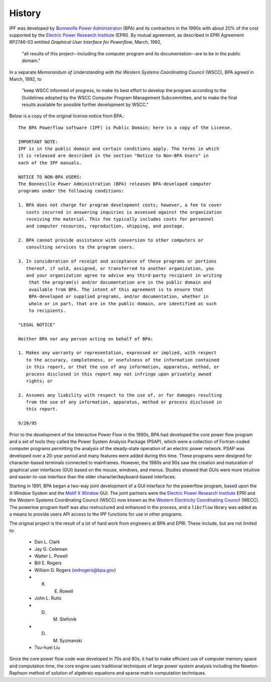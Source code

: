History
=======
IPF was developed by `Bonneville Power Administraton`_ (BPA) and its contractors in the 1990s with about 20% of the cost 
supported by the `Electric Power Research Institute`_ (EPRI). By mutual agreement, as described in EPRI Agreement RP2746-03 entitled *Graphical User Interface for Powerflow*, March, 1992, 
 
 "all results of this project--including the computer program and its documentation--are to be in the public domain."
 
In a separate *Memorandum of Understanding with the Western Systems Coordinating Council* (WSCC), BPA agreed in March, 1992, to 

 "keep WSCC informed of progress, to make its best effort to develop the program according to the Guidelines adopted by the WSCC Computer Program Management Subcommittee, and to make the final results available for possible further development by WSCC."

Below is a copy of the original license notice from BPA.::

  The BPA Powerflow software (IPF) is Public Domain; here is a copy of the License. 

  IMPORTANT NOTE:
  IPF is in the public domain and certain conditions apply. The terms in which 
  it is released are described in the section "Notice to Non-BPA Users" in 
  each of the IPF manuals.

  NOTICE TO NON-BPA USERS:
  The Bonneville Power Administration (BPA) releases BPA-developed computer 
  programs under the following conditions:

  1. BPA does not charge for program development costs; however, a fee to cover
     costs incurred in answering inquiries is assessed against the organization 
     receiving the material. This fee typically includes costs for personnel 
     and computer resources, reproduction, shipping, and postage.

  2. BPA cannot provide assistance with conversion to other computers or 
     consulting services to the program users.

  3. In consideration of receipt and acceptance of these programs or portions 
     thereof, if sold, assigned, or transferred to another organization, you 
     and your organization agree to advise any third-party recipient in writing
      that the program(s) and/or documentation are in the public domain and 
      available from BPA. The intent of this agreement is to ensure that 
      BPA-developed or supplied programs, and/or documentation, whether in 
      whole or in part, that are in the public domain, are identified as such
      to recipients.

  "LEGAL NOTICE"

  Neither BPA nor any person acting on behalf of BPA:

  1. Makes any warranty or representation, expressed or implied, with respect 
     to the accuracy, completeness, or usefulness of the information contained 
     in this report, or that the use of any information, apparatus, method, or 
     process disclosed in this report may not infringe upon privately owned 
     rights; or

  2. Assumes any liability with respect to the use of, or for damages resulting
     from the use of any information, apparatus, method or process disclosed in 
     this report.

  9/20/95

Prior to the development of the Interactive Power Flow in the 1990s, BPA had developed the core power flow program and a set of tools they called the Power System Analysis Package (PSAP), which were a collection of Fortran-coded computer programs permitting the analysis of the steady-state operation of an electric power network. PSAP was developed over a 20-year period and many features were added during this time. These programs were designed for character-based terminals connected to mainframes. However, the 1980s and 90s saw the creation and maturation of graphical user interfaces (GUI) based on the mouse, windows, and menus. Studies showed that GUIs were more intuitive and easier-to-use interface than the older character/keyboard-based interfaces.

Starting in 1991, BPA began a two-way joint development of a GUI interface for the powerflow program, based upon the X-Window System and the `Motif X Window`_ GUI. The joint partners were the `Electric Power Research Institute`_ EPRI and the Western Systems Coordinating Council (WSCC) now known as the `Western Electricity Coordinating Council`_ (WECC). The powerlow program itself was also restructured and enhanced in the process, and a ``libcflow`` library was added as a means to provide users API access to the IPF  functions for use in other programs.

The original project is the result of a lot of hard work from engineers at BPA and EPRI. These include, but are not limited to:

  * Dan L. Clark
  * Jay G. Coleman
  * Walter L. Powell
  * Bill E. Rogers
  * William D. Rogers (wdrogers@bpa.gov)
  * K. E. Rowell
  * John L. Rutis
  * D. M. Stefonik
  * D. M. Syzmanski
  * Tsu-huei Liu

Since the core power flow code was developed in 70s and 80s, it had to make efficient use of computer memory space and computation time, the core engine uses traditional techniques of large power system analysis including the Newton-Raphson method of solution of algebraic equations and sparse matrix computation techniques.

.. _Bonneville Power Administraton: https://www.bpa.gov/
.. _Motif X Window: https://motif.ics.com/motif/downloads
.. _Electric Power Research Institute: https://www.epri.com/
.. _Western Electricity Coordinating Council: https://www.wecc.org/
